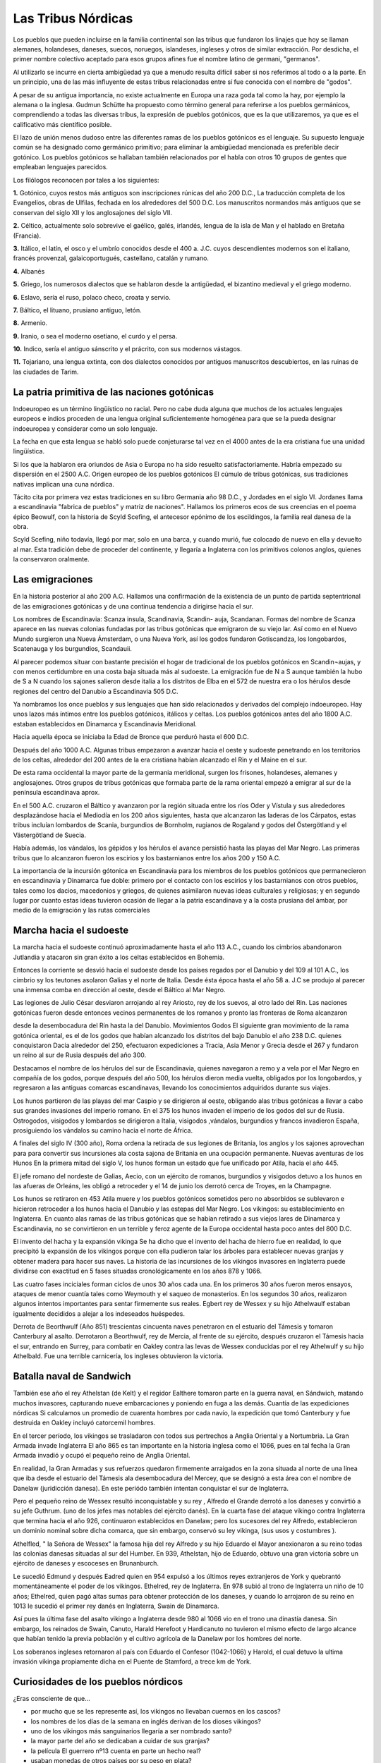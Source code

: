 Las Tribus Nórdicas
====================

Los pueblos que pueden incluirse en la familia continental son las tribus que
fundaron los linajes que hoy se llaman alemanes, holandeses, daneses, suecos,
noruegos, islandeses, ingleses y otros de similar extracción. Por desdicha, el
primer nombre colectivo aceptado para esos grupos afines fue el nombre latino
de germani, "germanos".

Al utilizarlo se incurre en cierta ambigüedad ya que a menudo resulta difícil
saber si nos referimos al todo o a la parte. En un principio, una de las más
influyente de estas tribus relacionadas entre sí fue conocida con el nombre de
"godos".

A pesar de su antigua importancia, no existe actualmente en Europa una raza
goda tal como la hay, por ejemplo la alemana o la inglesa. Gudmun Schütte ha
propuesto como término general para referirse a los pueblos germánicos,
comprendiendo a todas las diversas tribus, la expresión de pueblos gotónicos,
que es la que utilizaremos, ya que es el calificativo más científico posible.

El lazo de unión menos dudoso entre las diferentes ramas de los pueblos
gotónicos es el lenguaje. Su supuesto lenguaje común se ha designado como
germánico primitivo; para eliminar la ambigüedad mencionada es preferible
decir gotónico. Los pueblos gotónicos se hallaban también relacionados por el
habla con otros 10 grupos de gentes que empleaban lenguajes parecidos.

Los filólogos reconocen por tales a los siguientes:

**1.** Gotónico, cuyos restos más antiguos son inscripciones rúnicas del año 200
D.C., La traducción completa de los Evangelios, obras de Ulfilas, fechada en
los alrededores del 500 D.C. Los manuscritos normandos más antiguos que se
conservan del siglo XII y los anglosajones del siglo VII.

**2.** Céltico, actualmente solo sobrevive el gaélico, galés, irlandés, lengua
de la isla de Man y el hablado en Bretaña (Francia).

**3.** Itálico, el latín, el osco y el umbrío conocidos desde el 400 a. J.C.
cuyos descendientes modernos son el italiano, francés provenzal,
galaicoportugués, castellano, catalán y rumano.

**4.** Albanés

**5.** Griego, los numerosos dialectos que se hablaron desde la antigüedad, el
bizantino medieval y el griego moderno.

**6.** Eslavo, sería el ruso, polaco checo, croata y servio.

**7.** Báltico, el lituano, prusiano antiguo, letón.

**8.** Armenio.

**9.** Iranio, o sea el moderno osetiano, el curdo y el persa.

**10.** Indico, sería el antiguo sánscrito y el prácrito, con sus modernos
vástagos.

**11.** Tojariano, una lengua extinta, con dos dialectos conocidos por antiguos
manuscritos descubiertos, en las ruinas de las ciudades de Tarim.



La patria primitiva de las naciones gotónicas
----------------------------------------------
Indoeuropeo es un término lingüístico no racial. Pero no cabe duda alguna que
muchos de los actuales lenguajes europeos e indios proceden de una lengua
original suficientemente homogénea para que se la pueda designar indoeuropea y
considerar como un solo lenguaje.

La fecha en que esta lengua se habló solo puede conjeturarse tal vez en el
4000 antes de la era cristiana fue una unidad lingüística.

Si los que la hablaron era oriundos de Asia o Europa no ha sido resuelto
satisfactoriamente. Habría empezado su dispersión en el 2500 A.C. Origen
europeo de los pueblos gotónicos El cúmulo de tribus gotónicas, sus
tradiciones nativas implican una cuna nórdica.

Tácito cita por primera vez estas tradiciones en su libro Germania año 98 D.C., y Jordades en el siglo VI. Jordanes llama a escandinavia "fabrica de
pueblos" y matriz de naciones". Hallamos los primeros ecos de sus creencias en
el poema épico Beowulf, con la historia de Scyld Scefing, el antecesor epónimo
de los escildingos, la familia real danesa de la obra.

Scyld Scefing, niño todavía, llegó por mar, solo en una barca, y cuando murió,
fue colocado de nuevo en ella y devuelto al mar. Esta tradición debe de
proceder del continente, y llegaría a Inglaterra con los primitivos colonos
anglos, quienes la conservaron oralmente.

Las emigraciones
-----------------

En la historia posterior al año 200 A.C. Hallamos una confirmación de la
existencia de un punto de partida septentrional de las emigraciones gotónicas
y de una continua tendencia a dirigirse hacia el sur.

Los nombres de Escandinavia: Scanza insula, Scandinavia, Scandin- auja,
Scandanan. Formas del nombre de Scanza aparece en las nuevas colonias fundadas
por las tribus gotónicas que emigraron de su viejo lar. Así como en el Nuevo
Mundo surgieron una Nueva Ámsterdam, o una Nueva York, así los godos fundaron
Gotiscandza, los longobardos, Scatenauga y los burgundios, Scandauii.

Al parecer podemos situar con bastante precisión el hogar de tradicional de
los pueblos gotónicos en Scandin¬aujas, y con menos certidumbre en una costa
baja situada más al sudoeste. La emigración fue de N a S aunque también la
hubo de S a N cuando los sajones salieron desde italia a los distritos de Elba
en el 572 de nuestra era o los hérulos desde regiones del centro del Danubio a
Escandinavia 505 D.C.

Ya nombramos los once pueblos y sus lenguajes que han sido relacionados y
derivados del complejo indoeuropeo. Hay unos lazos más íntimos entre los
pueblos gotónicos, itálicos y celtas. Los pueblos gotónicos antes del año 1800
A.C. estaban establecidos en Dinamarca y Escandinavia Meridional.

Hacia aquella época se iniciaba la Edad de Bronce que perduró hasta el 600 D.C.

Después del año 1000 A.C. Algunas tribus empezaron a avanzar hacia el oeste y
sudoeste penetrando en los territorios de los celtas, alrededor del 200 antes
de la era cristiana habían alcanzado el Rin y el Maine en el sur.

De esta rama occidental la mayor parte de la germania meridional, surgen los
frisones, holandeses, alemanes y anglosajones. Otros grupos de tribus
gotónicas que formaba parte de la rama oriental empezó a emigrar al sur de la
península escandinava aprox.

En el 500 A.C. cruzaron el Báltico y avanzaron por la región situada entre los
ríos Oder y Vístula y sus alrededores desplazándose hacia el Mediodía en los
200 años siguientes, hasta que alcanzaron las laderas de los Cárpatos, estas
tribus incluían lombardos de Scania, burgundios de Bornholm, rugianos de
Rogaland y godos del Östergötland y el Västergötland de Suecia.

.. image:: /images/viking-helmet.gif
	:align: center

Había además, los vándalos, los gépidos y los hérulos el avance persistió
hasta las playas del Mar Negro. Las primeras tribus que lo alcanzaron fueron
los escirios y los bastarnianos entre los años 200 y 150 A.C.

La importancia de la incursión gótonica en Escandinavia para los miembros de
los pueblos gotónicos que permanecieron en escandinavia y Dinamarca fue doble:
primero por el contacto con los escirios y los bastarnianos con otros pueblos,
tales como los dacios, macedonios y griegos, de quienes asimilaron nuevas
ideas culturales y religiosas; y en segundo lugar por cuanto estas ideas
tuvieron ocasión de llegar a la patria escandinava y a la costa prusiana del
ámbar, por medio de la emigración y las rutas comerciales

Marcha hacia el sudoeste
-------------------------

La marcha hacia el sudoeste continuó aproximadamente hasta el año 113 A.C.,
cuando los cimbrios abandonaron Jutlandia y atacaron sin gran éxito a los
celtas establecidos en Bohemia.

Entonces la corriente se desvió hacia el sudoeste desde los países regados por
el Danubio y del 109 al 101 A.C., los cimbrio sy los teutones asolaron Galias
y el norte de Italia. Desde ésta época hasta el año 58 a. J.C se produjo al
parecer una inmensa comba en dirección al oeste, desde el Báltico al Mar Negro.

Las legiones de Julio César desviaron arrojando al rey Ariosto, rey de los
suevos, al otro lado del Rin. Las naciones gotónicas fueron desde entonces
vecinos permanentes de los romanos y pronto las fronteras de Roma alcanzaron

desde la desembocadura del Rin hasta la del Danubio. Movimientos Godos El
siguiente gran movimiento de la rama gotónica oriental, es el de los godos que
habían alcanzado los distritos del bajo Danubio el año 238 D.C. quienes
conquistaron Dacia alrededor del 250, efectuaron expediciones a Tracia, Asia
Menor y Grecia desde el 267 y fundaron un reino al sur de Rusia después del
año 300.

Destacamos el nombre de los hérulos del sur de Escandinavia, quienes navegaron
a remo y a vela por el Mar Negro en compañía de los godos, porque después del
año 500, los hérulos dieron media vuelta, obligados por los longobardos, y
regresaron a las antiguas comarcas escandinavas, llevando los conocimientos
adquiridos durante sus viajes.

Los hunos partieron de las playas del mar Caspio y se dirigieron al oeste,
obligando alas tribus gotónicas a llevar a cabo sus grandes invasiones del
imperio romano. En el 375 los hunos invaden el imperio de los godos del sur de
Rusia. Ostrogodos, visigodos y lombardos se dirigieron a Italia, visigodos
,vándalos, burgundios y francos invadieron España, prosiguiendo los vándalos
su camino hacia el norte de África.

A finales del siglo IV (300 año), Roma ordena la retirada de sus legiones de
Britania, los anglos y los sajones aprovechan para para convertir sus
incursiones ala costa sajona de Britania en una ocupación permanente. Nuevas
aventuras de los Hunos En la primera mitad del siglo V, los hunos forman un
estado que fue unificado por Atila, hacia el año 445.

El jefe romano del nordeste de Galias, Aecio, con un ejército de romanos,
burgundios y visigodos detuvo a los hunos en las afueras de Orleáns, les
obligó a retroceder y el 14 de junio los derrotó cerca de Troyes, en la
Champagne.

Los hunos se retiraron en 453 Atila muere y los pueblos gotónicos sometidos
pero no absorbidos se sublevaron e hicieron retroceder a los hunos hacia el
Danubio y las estepas del Mar Negro. Los vikingos: su establecimiento en
Inglaterra. En cuanto alas ramas de las tribus gotónicas que se habían
retirado a sus viejos lares de Dinamarca y Escandinavia, no se convirtieron en
un terrible y feroz agente de la Europa occidental hasta poco antes del 800
D.C.

.. image:: /images/viking-sword.jpg
	:align: center

El invento del hacha y la expansión vikinga Se ha dicho que el invento del
hacha de hierro fue en realidad, lo que precipitó la expansión de los vikingos
porque con ella pudieron talar los árboles para establecer nuevas granjas y
obtener madera para hacer sus naves. La historia de las incursiones de los
vikingos invasores en Inglaterra puede dividirse con exactitud en 5 fases
situadas cronológicamente en los años 878 y 1066.

Las cuatro fases inciciales forman ciclos de unos 30 años cada una. En los
primeros 30 años fueron meros ensayos, ataques de menor cuantía tales como
Weymouth y el saqueo de monasterios. En los segundos 30 años, realizaron
algunos intentos importantes para sentar firmemente sus reales. Egbert rey de
Wessex y su hijo Athelwaulf estaban igualmente decididos a alejar a los
indeseados huéspedes.

Derrota de Beorthwulf (Año 851) trescientas cincuenta naves penetraron en el
estuario del Támesis y tomaron Canterbury al asalto. Derrotaron a Beorthwulf,
rey de Mercia, al frente de su ejército, después cruzaron el Támesis hacia el
sur, entrando en Surrey, para combatir en Oakley contra las levas de Wessex
conducidas por el rey Athelwulf y su hijo Athelbald. Fue una terrible
carnicería, los ingleses obtuvieron la victoria.

Batalla naval de Sandwich
--------------------------
También ese año el rey Athelstan (de Kelt) y el regidor Ealthere tomaron parte
en la guerra naval, en Sándwich, matando muchos invasores, capturando nueve
embarcaciones y poniendo en fuga a las demás. Cuantía de las expediciones
nórdicas Si calculamos un promedio de cuarenta hombres por cada navío, la
expedición que tomó Canterbury y fue destruida en Oakley incluyó catorcemil
hombres.

En el tercer período, los vikingos se trasladaron con todos sus pertrechos a
Anglia Oriental y a Nortumbria. La Gran Armada invade Inglaterra El año 865 es
tan importante en la historia inglesa como el 1066, pues en tal fecha la Gran
Armada invadió y ocupó el pequeño reino de Anglia Oriental.

En realidad, la Gran Armadas y sus refuerzos quedaron firmemente arraigados en
la zona situada al norte de una línea que iba desde el estuario del Támesis
ala desembocadura del Mercey, que se designó a esta área con el nombre de
Danelaw (juridicción danesa). En este periódo también intentan conquistar el
sur de Inglaterra.

Pero el pequeño reino de Wessex resultó inconquistable y su rey , Alfredo el
Grande derrotó a los daneses y convirtió a su jefe Guthrum. (uno de los jefes
mas notables del ejército danés). En la cuarta fase del ataque vikingo contra
Inglaterra que termina hacia el año 926, continuaron establecidos en Danelaw;
pero los sucesores del rey Alfredo, establecieron un dominio nominal sobre
dicha comarca, que sin embargo, conservó su ley vikinga, (sus usos y costumbres
).

Athelfled, " la Señora de Wessex" la famosa hija del rey Alfredo y su hijo
Eduardo el Mayor anexionaron a su reino todas las colonias danesas situadas al
sur del Humber. En 939, Athelstan, hijo de Eduardo, obtuvo una gran victoria
sobre un ejército de daneses y escoceses en Brunanburch.

Le sucedió Edmund y después Eadred quien en 954 expulsó a los últimos reyes
extranjeros de York y quebrantó momentáneamente el poder de los vikingos.
Ethelred, rey de Inglaterra. En 978 subió al trono de Inglaterra un niño de 10
años; Ethelred, quien pagó altas sumas para obtener protección de los daneses,
y cuando lo arrojaron de su reino en 1013 le sucedió el primer rey danés en
Inglaterra, Swain de Dinamarca.

Así pues la última fase del asalto vikingo a Inglaterra desde 980 al 1066 vio
en el trono una dinastía danesa. Sin embargo, los reinados de Swain, Canuto,
Harald Herefoot y Hardicanuto no tuvieron el mismo efecto de largo alcance que
habían tenido la previa población y el cultivo agrícola de la Danelaw por los
hombres del norte.

Los soberanos ingleses retornaron al país con Eduardo el Confesor (1042-1066)
y Harold, el cual detuvo la ultima invasión vikinga propiamente dicha en el
Puente de Stamford, a trece km de York.

.. image:: /images/drakkar.jpg
	:align: center


Curiosidades de los pueblos nórdicos
--------------------------------------

¿Eras consciente de que...

* por mucho que se les represente así, los vikingos no llevaban cuernos en los cascos?
* los nombres de los días de la semana en inglés derivan de los dioses vikingos?
* uno de los vikingos más sanguinarios llegaría a ser nombrado santo?
* la mayor parte del año se dedicaban a cuidar de sus granjas?
* la película El guerrero nº13 cuenta en parte un hecho real?
* usaban monedas de otros países por su peso en plata?
* a los trece años ya se les consideraba adultos?
* la peor condena en un juicio era el destierro?
* la vestimenta no tenía bolsillos ni botones?
* llegaron a América en el año 1000?
* durante el verano y el otoño debían almacenar toda la comida que iban a necesitar para el invierno?
* un cronista persa escribió que los vikingos eran "las criaturas más sucias que jamás creó Dios"?
* el actual idioma islandés es el más parecido a la lengua que hablaban los vikingos?
* hay muchas canciones de heavy metal inspiradas en temas vikingos?
* sus rutas comerciales fueron las más grandes de su tiempo?
* las mujeres vikingas tenían derecho a solicitar el divorcio?
* el universo vikingo estaba formado por nueve mundos?
* no se sabe el origen exacto de la palabra vikingo?
* entre ellos solían llamarse por el apodo?
* las bodas las decidían los padres?
* Eric el Rojo colonizó Groenlandia tras ser exiliado de Islandia por haber cometido un crimen?
* en los países nórdicos a la Navidad se le sigue llamando Jule, tal como hacían los vikingos?
* Thorsteinn (Piedra de Thor) es el nombre que más aparece en la historia vikinga?
* el barco de Gostad es el más grande de los barcos rescatados hasta ahora?
* sus barcos de guerra eran los más rápidos y manejables de su tiempo?
* Abderramán I mandó desde Al-Andalus una embajada a Dinamarca?
* había unos guerreros especiales a los que llamaban "berserkers"?
* Odín, el dios principal, perdió un ojo a cambio de la sabiduría?
* las decisiones comunitarias las tomaban en una Asamblea?
* fueron el último pueblo en usar la escritura rúnica?
* en todas las tumbas y en todos los lugares donde estuvieron los vikingos se han encontrado peines de hueso?
* era una descortesía dejar de comer y beber mientras al invitado se les estuviese sirviendo en un banquete?
* después del Ragnarök (el Crepúsculo de los dioses o fin del mundo) sólo sobreviviría una pareja humana?
* a la piedra rúnica de Jelling se le considera como el certificado de bautismo más grande del mundo?
* Egil Skallagrimson, considerado como el escaldo más importante, salvó su vida con una poesía?
* el emperador de Bizancio contrató guerreros vikingos para formar su propia guardia?
* en 1013 el rey danés Svein Barbapartida conquistó Inglaterra y se hizo coronar?
* el padre tenía la prerrogativa de aceptar o no a su hijo recién nacido?
* usaban cuervos para orientarse cuando se perdían en alta mar?
* la "era vikinga" comenzó y terminó en Inglaterra?


Nombres y apodos nórdicos
---------------------------
Normalmente, los niños vikingos recibían el nombre de un familiar fallecido
recientemente, porque se suponía que así recibiría algunas de las
características de aquella persona.

También hay que tener en cuenta que en casi todas las sociedades paganas, el
nombre es parte de la personalidad del individuo, por lo que suele representar
alguna peculiaridad espiritual. Para algunos, el alma, tras dejar el cuerpo,
mantenía su nombre, por lo que poner dicho nombre a un recién nacido hacía que
ese alma tomase ese nuevo cuerpo dentro de la propia familia, o al menos que
la personalidad espiritual de aquel tuviese una continuidad.

Claro que, al nacer, el bebé tenían que pasar una especie de exámen físico muy
importante por parte del padre, que, si le encontraba algún defecto, tenía la
opción de rechazarlo y exponerlo, lo que significaba dejarlo a la intemperie
por la noche para que muriese.

Si pasaba la inspección, el padre lo tomaba en sus brazos y echaban agua sobre
él (no en el sentido cristiano del bautismo, que recibió en los países
nórdicos el nombre de skirn o purificación). Después, el padre le hacía el
signo de Thor, invocando la protección de este dios, y le daba el nombre,
terminando la ceremonia con los regalos de los asistentes. Ya era oficialmente
un miembro de la familia.

El apellido se formaría con el nombre del padre (en algunos casos islandeses
es el nombre de la madre) y el sufijo genitivo son o dottir (hijo/a de).
Años más tarde, recibiría un heiti o apodo. Este podría ser el mismo que tenía
su padre u otro que reflejase sus características físicas, costumbres,
temperamento, profesión, lugar de origen, etc.

Había ocasiones en que se realizaba una ceremonia especial para dar
oficialmente el apodo a alguien. Obviamente, ese apodo reflejaba algún tipo de
hazaña, como seguramente ocurrió cuando al hijo de Erik el Rojo, Leif, le
llamaron el Afortunado al regresar de Vinland. Sería interesante saber qué
hizo exactamente el rey noruego Erik para que le llamasen Hachasangrienta.


Nombres
^^^^^^^^

+------------------------+------------------------+
| **Nombres Masculinos** |  **Nombres Femeninos** |
+------------------------+------------------------+
|Alf                     |        Alfdis          |
+------------------------+------------------------+
|Ari                     |        Arnbjorg        |
+------------------------+------------------------+
|Asbjorn                 |        Arndis          |
+------------------------+------------------------+
|Asgeir                  |        Arngerdur       |
+------------------------+------------------------+
|Atli                    |        Arnkatla        |
+------------------------+------------------------+
|Bersi                   |        Arnleif         |
+------------------------+------------------------+
|BjarniÝ                 |        Asdis           |
+------------------------+------------------------+
|BjornÝ                  |        Asgerdur        |
+------------------------+------------------------+
|Egil                    |        Asleif          |
+------------------------+------------------------+
|Einarr                  |        Audhildr        |
+------------------------+------------------------+
|Erik                    |        Audr            |
+------------------------+------------------------+
|Eysteinn                |        Bera            |
+------------------------+------------------------+
|Finn                    |        Bergdora        |
+------------------------+------------------------+
|Finnbogi                |        Bergljot        |
+------------------------+------------------------+
|Flosi                   |        Dalla           |
+------------------------+------------------------+
|Gardar                  |        Droplaug        |
+------------------------+------------------------+
|Grim                    |        Ellisif         |
+------------------------+------------------------+
|Gunnar                  |        Finna           |
+------------------------+------------------------+
|Gunnjorn                |        Fjorleif        |
+------------------------+------------------------+
|Gunnsteinn              |        Frakokk         |
+------------------------+------------------------+
|Hakon                   |        Freydis         |
+------------------------+------------------------+
|Harald                  |        Geirhildr       |
+------------------------+------------------------+
|Harek                   |        Geirlaug        |
+------------------------+------------------------+
|Helgi                   |        Goi             |
+------------------------+------------------------+
|Hrafnkell               |        Gunnhildur      |
+------------------------+------------------------+
|Ivar                    |        Hallbjorg       |
+------------------------+------------------------+
|Jon                     |        Halldora        |
+------------------------+------------------------+
|Karl                    |        Hallbera        |
+------------------------+------------------------+
|Ketill                  |        Hallkatla       |
+------------------------+------------------------+
|Kodran                  |        Hallveig        |
+------------------------+------------------------+
|Kolbeinn                |        Helga           |
+------------------------+------------------------+
|Kolli                   |        Herboga         |
+------------------------+------------------------+
|Oddi                    |        Herdis          |
+------------------------+------------------------+
|Olafur                  |        Hvarflöd        |
+------------------------+------------------------+
|Olaf                    |        Ingibjorg       |
+------------------------+------------------------+
|Orn                     |        Ingigerd        |
+------------------------+------------------------+
|Ottar                   |        Ingunn          |
+------------------------+------------------------+
|Sigmund                 |        Isgerdur        |
+------------------------+------------------------+
|Sigurd                  |        Jaddvor         |
+------------------------+------------------------+
|Skuli                   |        Jarngerdur      |
+------------------------+------------------------+
|Snorri                  |        Jora            |
+------------------------+------------------------+
|SolviÝ                  |        Otkatla         |
+------------------------+------------------------+
|Steinn                  |        Ragna           |
+------------------------+------------------------+
|Sturla                  |        Ragnhildr       |
+------------------------+------------------------+
|Styrmir                 |        Rannveig        |
+------------------------+------------------------+
|Sveinbjörn              |        Rjupa           |
+------------------------+------------------------+
|Thorberg                |        Sigridur        |
+------------------------+------------------------+
|Thorbjorn               |        Sigrir          |
+------------------------+------------------------+
|Thorbran                |        Torfa           |
+------------------------+------------------------+
|Thorfinn                |        Thordis         |
+------------------------+------------------------+
|Thorgeir                |        Thorey          |
+------------------------+------------------------+
|Thorgils                |        Thorhildur      |
+------------------------+------------------------+
|Thorgrimr               |        Thorhildur      |
+------------------------+------------------------+
|Thorir                  |        Thorlaug        |
+------------------------+------------------------+
|Thorkell                |        Thorlot         |
+------------------------+------------------------+
|Thorlak                 |        Valdis          |
+------------------------+------------------------+
|Thorleif                |        Vidgis          |
+------------------------+------------------------+
|Thorsteinn              |        Vilborg         |
+------------------------+------------------------+
|Thorvald                |                        |
+------------------------+------------------------+
|Torfi                   |                        |
+------------------------+------------------------+
|Ulf                     |                        |
+------------------------+------------------------+
|Vestein                 |                        |
+------------------------+------------------------+

Apodos
^^^^^^^

+------------------------+------------------------------+
|   **Apodos**           | **Vikingos Célebres**        |
+------------------------+------------------------------+
|audgi (rico)            | Erik el Rojo                 |
+------------------------+------------------------------+
|durs (gigante)          | Leif el Afortunado           |
+------------------------+------------------------------+
|frodi (sabio)           | Gaulag Lengua de Víbora      |
+------------------------+------------------------------+
|gamli (viejo)           | Harald Diente Azul           |
+------------------------+------------------------------+
|godi (sacerdote)        | Harald el Despiadado         |
+------------------------+------------------------------+
|hersir (jefe)           | Harald el Buenospelos        |
+------------------------+------------------------------+
|hviti (blanco)          | Grim el Calvo                |
+------------------------+------------------------------+
|kappi (campeón)         | Knut el Grande               |
+------------------------+------------------------------+
|kraka (cuervo)          | Bjorn Costilla de Hierro     |
+------------------------+------------------------------+
|mikli (grande)          | Ottar el Negro               |
+------------------------+------------------------------+
|mjöksiglandi (viajero)  | Erik Hachasangrienta         |
+------------------------+------------------------------+
|raudi (rojo)            | Onund el Vidente             |
+------------------------+------------------------------+
|smidur (herrero)        | Ragnar Calzaspeludas         |
+------------------------+------------------------------+
|spaki (sabio)           | Hakon el Viejo               |
+------------------------+------------------------------+
|sterki (fuerte)         | Hrolf el Caminante           |
+------------------------+------------------------------+
|svarti (negro)          | Olaf el Blanco               |
+------------------------+------------------------------+